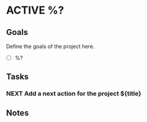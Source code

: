 * ACTIVE %?
:PROPERTIES:
:CATEGORY: %?
:END:

** Goals

Define the goals of the project here.

- [ ] %?

** Tasks

*** NEXT Add a next action for the project ${title}

** Notes

